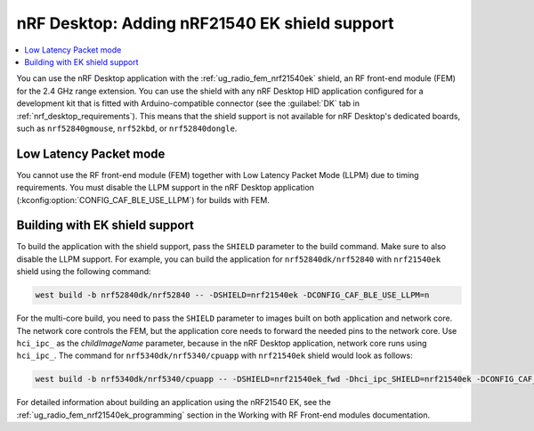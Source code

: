 .. _nrf_desktop_nrf21540ek:

nRF Desktop: Adding nRF21540 EK shield support
##############################################

.. contents::
   :local:
   :depth: 2

You can use the nRF Desktop application with the :ref:`ug_radio_fem_nrf21540ek` shield, an RF front-end module (FEM) for the 2.4 GHz range extension.
You can use the shield with any nRF Desktop HID application configured for a development kit that is fitted with Arduino-compatible connector (see the :guilabel:`DK` tab in :ref:`nrf_desktop_requirements`).
This means that the shield support is not available for nRF Desktop's dedicated boards, such as ``nrf52840gmouse``, ``nrf52kbd``, or ``nrf52840dongle``.

Low Latency Packet mode
***********************

You cannot use the RF front-end module (FEM) together with Low Latency Packet Mode (LLPM) due to timing requirements.
You must disable the LLPM support in the nRF Desktop application (:kconfig:option:`CONFIG_CAF_BLE_USE_LLPM`) for builds with FEM.

Building with EK shield support
*******************************

To build the application with the shield support, pass the ``SHIELD`` parameter to the build command.
Make sure to also disable the LLPM support.
For example, you can build the application for ``nrf52840dk/nrf52840`` with ``nrf21540ek`` shield using the following command:

.. code-block:: console

   west build -b nrf52840dk/nrf52840 -- -DSHIELD=nrf21540ek -DCONFIG_CAF_BLE_USE_LLPM=n

For the multi-core build, you need to pass the ``SHIELD`` parameter to images built on both application and network core.
The network core controls the FEM, but the application core needs to forward the needed pins to the network core.
Use ``hci_ipc_`` as the *childImageName* parameter, because in the nRF Desktop application, network core runs using ``hci_ipc_``.
The command for ``nrf5340dk/nrf5340/cpuapp`` with ``nrf21540ek`` shield would look as follows:

.. code-block:: console

   west build -b nrf5340dk/nrf5340/cpuapp -- -DSHIELD=nrf21540ek_fwd -Dhci_ipc_SHIELD=nrf21540ek -DCONFIG_CAF_BLE_USE_LLPM=n

For detailed information about building an application using the nRF21540 EK, see the :ref:`ug_radio_fem_nrf21540ek_programming` section in the Working with RF Front-end modules documentation.
